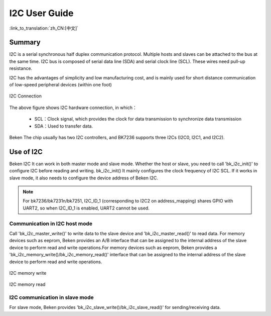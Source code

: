I2C User Guide
==============================================================================

:link_to_translation:`zh_CN:[中文]`

Summary
--------------------------------------------------------------

I2C is a serial synchronous half duplex communication protocol. Multiple hosts and slaves can be attached to the bus at the same time. 
I2C bus is composed of serial data line (SDA) and serial clock line (SCL). These wires need pull-up resistance.

I2C has the advantages of simplicity and low manufacturing cost, and is mainly used for short distance communication of low-speed peripheral devices (within one foot)

.. figure:: ../../../_static/i2c_connection.png
    :align: center
    :alt: I2C Connection
    :figclass: align-center

    I2C Connection

The above figure shows I2C hardware connection, in which：
 
 - SCL：Clock signal, which provides the clock for data transmission to synchronize data transmission
 - SDA：Used to transfer data.

Beken The chip usually has two I2C controllers, and BK7236 supports three I2Cs (I2C0, I2C1, and I2C2).


Use of I2C
---------------------------------------------------

Beken I2C It can work in both master mode and slave mode. Whether the host or slave, you need to call 'bk_i2c_init()' to configure I2C before reading and writing.
bk_i2c_init() It mainly configures the clock frequency of I2C SCL. If it works in slave mode, it also needs to configure the device address of Beken I2C.

.. note::

  For bk7236/bk7231n/bk7251, I2C_ID_1 (corresponding to I2C2 on address_mapping) shares GPIO with UART2, so when I2C_ID_1 is enabled, UART2 cannot be used.


Communication in I2C host mode
*********************************************************************

Call 'bk_i2c_master_write()' to write data to the slave device and 'bk_i2c_master_read()' to read data.
For memory devices such as eeprom, Beken provides an A/B interface that can be assigned to the internal 
address of the slave device to perform read and write operations.For memory devices such as eeprom, 
Beken provides a 'bk_i2c_memory_write()/bk_i2c_memory_read()' interface that can be assigned to the 
internal address of the slave device to perform read and write operations.

.. figure:: ../../../_static/i2c_memory_write.png
    :align: center
    :alt: I2C memory write
    :figclass: align-center

    I2C memory write
	
.. figure:: ../../../_static/i2c_memory_read.png
    :align: center
    :alt: I2C memory read
    :figclass: align-center

    I2C memory read


I2C communication in slave mode
*********************************************************

For slave mode, Beken provides 'bk_i2c_slave_write()/bk_i2c_slave_read()' for sending/receiving data.
